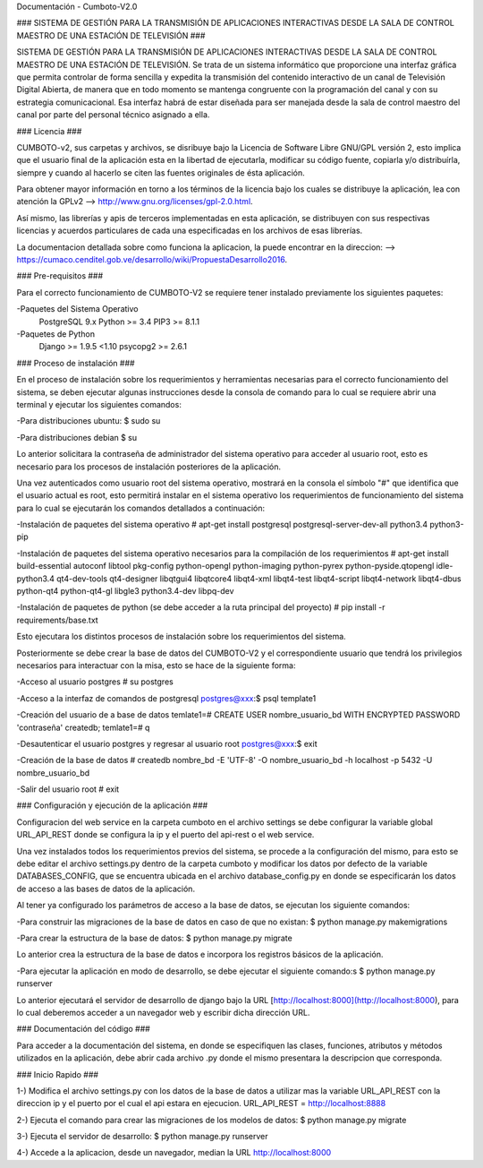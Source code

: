 Documentación - Cumboto-V2.0

### SISTEMA DE GESTIÓN PARA LA TRANSMISIÓN DE APLICACIONES INTERACTIVAS DESDE LA SALA DE CONTROL MAESTRO DE UNA ESTACIÓN DE TELEVISIÓN ###

SISTEMA DE GESTIÓN PARA LA TRANSMISIÓN DE APLICACIONES INTERACTIVAS DESDE LA SALA DE CONTROL MAESTRO DE UNA ESTACIÓN DE TELEVISIÓN. Se trata de un sistema informático que proporcione una interfaz gráfica que permita controlar de forma sencilla y expedita la transmisión del contenido interactivo de un canal de Televisión Digital Abierta, de manera que en todo momento se mantenga congruente con la programación del canal y con su estrategia comunicacional. Esa interfaz habrá de estar diseñada para ser manejada desde la sala de control maestro del canal por parte del personal técnico asignado a ella.

### Licencia ###

CUMBOTO-v2, sus carpetas y archivos, se disribuye bajo la Licencia de Software Libre GNU/GPL versión 2, esto implica que el usuario final de la aplicación esta en la libertad de ejecutarla, modificar su código fuente, copiarla y/o distribuírla, siempre y cuando al hacerlo se citen las fuentes originales de ésta aplicación.

Para obtener mayor información en torno a los términos de la licencia bajo los cuales se distribuye la aplicación, lea con atención la GPLv2 --> http://www.gnu.org/licenses/gpl-2.0.html.

Así mismo, las librerías y apis de terceros implementadas en esta aplicación, se distribuyen con sus respectivas licencias y acuerdos particulares de cada una especificadas en los archivos de esas librerías.

La documentacion detallada sobre como funciona la aplicacion, la puede encontrar en la direccion: --> https://cumaco.cenditel.gob.ve/desarrollo/wiki/PropuestaDesarrollo2016.

### Pre-requisitos ###

Para el correcto funcionamiento de CUMBOTO-V2 se requiere tener instalado previamente los siguientes paquetes:

-Paquetes del Sistema Operativo
	PostgreSQL 9.x
	Python >= 3.4
	PIP3 >= 8.1.1
    
-Paquetes de Python
	Django >= 1.9.5 <1.10
	psycopg2 >= 2.6.1
    
### Proceso de instalación ###

En el proceso de instalación sobre los requerimientos y herramientas necesarias para el correcto funcionamiento del sistema, se deben ejecutar algunas instrucciones desde la consola de comando para lo cual se requiere abrir una terminal y ejecutar los siguientes comandos:

-Para distribuciones ubuntu:
$ sudo su
    
-Para distribuciones debian
$ su

Lo anterior solicitara la contraseña de administrador del sistema operativo para acceder al usuario root, esto es necesario para los procesos de instalación posteriores de la aplicación.

Una vez autenticados como usuario root del sistema operativo, mostrará en la consola el símbolo "#" que identifica que el usuario actual es root, esto permitirá instalar en el sistema operativo los requerimientos de funcionamiento del sistema para lo cual se ejecutarán los comandos detallados a continuación:

-Instalación de paquetes del sistema operativo
# apt-get install postgresql postgresql-server-dev-all python3.4 python3-pip

-Instalación de paquetes del sistema operativo necesarios para la compilación de los requerimientos
# apt-get install build-essential autoconf libtool pkg-config python-opengl python-imaging python-pyrex python-pyside.qtopengl idle-python3.4 qt4-dev-tools qt4-designer libqtgui4 libqtcore4 libqt4-xml libqt4-test libqt4-script libqt4-network libqt4-dbus python-qt4 python-qt4-gl libgle3 python3.4-dev libpq-dev

-Instalación de paquetes de python (se debe acceder a la ruta principal del proyecto)
# pip install -r requirements/base.txt

Esto ejecutara los distintos procesos de instalación sobre los requerimientos del sistema.

Posteriormente se debe crear la base de datos del CUMBOTO-V2 y el correspondiente usuario que tendrá los privilegios necesarios para interactuar con la misa, esto se hace de la siguiente forma:

-Acceso al usuario postgres
# su postgres

-Acceso a la interfaz de comandos de postgresql
postgres@xxx:$ psql template1

-Creación del usuario de a base de datos
temlate1=# CREATE USER nombre_usuario_bd WITH ENCRYPTED PASSWORD 'contraseña' createdb;
temlate1=# \q

-Desautenticar el usuario postgres y regresar al usuario root
postgres@xxx:$ exit

-Creación de la base de datos
# createdb nombre_bd -E 'UTF-8' -O nombre_usuario_bd -h localhost -p 5432 -U nombre_usuario_bd

-Salir del usuario root
# exit

### Configuración y ejecución de la aplicación ###

Configuracion del web service en la carpeta cumboto en el archivo settings se debe configurar la variable global URL_API_REST donde se configura la ip y el puerto del api-rest o el web service.

Una vez instalados todos los requerimientos previos del sistema, se procede a la configuración del mismo, para esto se debe editar el archivo settings.py dentro de la carpeta cumboto y modificar los datos por defecto de la variable DATABASES_CONFIG, que se encuentra ubicada en el archivo database_config.py en donde se especificarán los datos de acceso a las bases de datos de la aplicación.

Al tener ya configurado los parámetros de acceso a la base de datos, se ejecutan los siguiente comandos:

-Para construir las migraciones de la base de datos en caso de que no existan:
$ python manage.py makemigrations

-Para crear la estructura de la base de datos:
$ python manage.py migrate

Lo anterior crea la estructura de la base de datos e incorpora los registros básicos de la aplicación.

-Para ejecutar la aplicación en modo de desarrollo, se debe ejecutar el siguiente comando:s
$ python manage.py runserver
    
Lo anterior ejecutará el servidor de desarrollo de django bajo la URL [http://localhost:8000](http://localhost:8000), para lo cual deberemos acceder a un navegador web y escribir dicha dirección URL.

### Documentación del código ###

Para acceder a la documentación del sistema, en donde se especifiquen las clases, funciones, atributos y métodos utilizados en la aplicación, debe abrir cada archivo .py donde el mismo presentara la descripcion que corresponda.

### Inicio Rapido ###

1-) Modifica el archivo settings.py con los datos de la base de datos a utilizar mas la variable URL_API_REST con la direccion ip y el puerto por el cual el api estara en ejecucion. URL_API_REST =  http://localhost:8888

2-) Ejecuta el comando para crear las migraciones de los modelos de datos:
$ python manage.py migrate 

3-) Ejecuta el servidor de desarrollo:
$ python manage.py runserver

4-) Accede a la aplicacion, desde un navegador, median la URL http://localhost:8000
